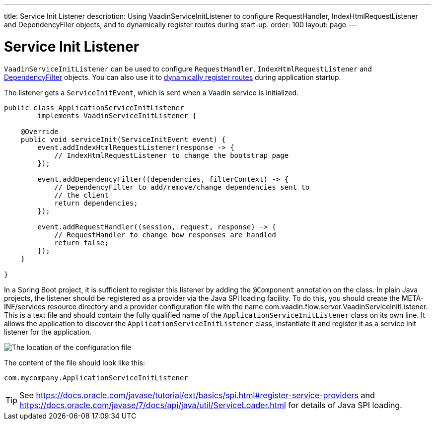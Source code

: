 ---
title: Service Init Listener
description: Using VaadinServiceInitListener to configure RequestHandler, IndexHtmlRequestListener and DependencyFiler objects, and to dynamically register routes during start-up.
order: 100
layout: page
---


= Service Init Listener

[classname]`VaadinServiceInitListener` can be used to configure [classname]`RequestHandler`, [classname]`IndexHtmlRequestListener` and <<dependency-filter#,DependencyFilter>> objects.
You can also use it to <<../routing/dynamic#application.startup,dynamically register routes>> during application startup.

The listener gets a [classname]`ServiceInitEvent`, which is sent when a Vaadin service is initialized.

[source,java]
----
public class ApplicationServiceInitListener
        implements VaadinServiceInitListener {

    @Override
    public void serviceInit(ServiceInitEvent event) {
        event.addIndexHtmlRequestListener(response -> {
            // IndexHtmlRequestListener to change the bootstrap page
        });

        event.addDependencyFilter((dependencies, filterContext) -> {
            // DependencyFilter to add/remove/change dependencies sent to
            // the client
            return dependencies;
        });

        event.addRequestHandler((session, request, response) -> {
            // RequestHandler to change how responses are handled
            return false;
        });
    }

}
----

In a Spring Boot project, it is sufficient to register this listener by adding the `@Component` annotation on the class.
In plain Java projects, the listener should be registered as a provider via the Java SPI loading facility.
To do this, you should create the [filename]#META-INF/services# resource directory and a provider configuration file with the name [filename]#com.vaadin.flow.server.VaadinServiceInitListener#.
This is a text file and should contain the fully qualified name of the [classname]`ApplicationServiceInitListener` class on its own line.
It allows the application to discover the [classname]`ApplicationServiceInitListener` class, instantiate it and register it as a service init listener for the application.

image:images/service-init-listener.png[The location of the configuration file]

The content of the file should look like this:
[source,text]
----
com.mycompany.ApplicationServiceInitListener
----

[TIP]
See https://docs.oracle.com/javase/tutorial/ext/basics/spi.html#register-service-providers and https://docs.oracle.com/javase/7/docs/api/java/util/ServiceLoader.html for details of Java SPI loading.
